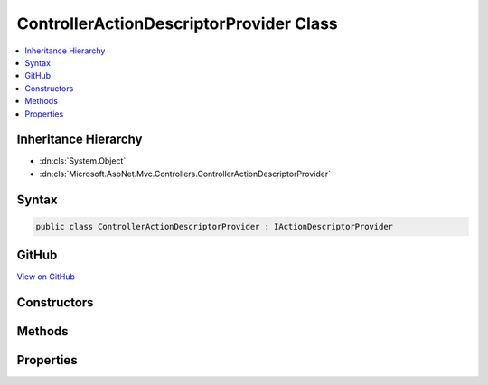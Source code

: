 

ControllerActionDescriptorProvider Class
========================================



.. contents:: 
   :local:







Inheritance Hierarchy
---------------------


* :dn:cls:`System.Object`
* :dn:cls:`Microsoft.AspNet.Mvc.Controllers.ControllerActionDescriptorProvider`








Syntax
------

.. code-block:: csharp

   public class ControllerActionDescriptorProvider : IActionDescriptorProvider





GitHub
------

`View on GitHub <https://github.com/aspnet/apidocs/blob/master/aspnet/mvc/src/Microsoft.AspNet.Mvc.Core/Controllers/ControllerActionDescriptorProvider.cs>`_





.. dn:class:: Microsoft.AspNet.Mvc.Controllers.ControllerActionDescriptorProvider

Constructors
------------

.. dn:class:: Microsoft.AspNet.Mvc.Controllers.ControllerActionDescriptorProvider
    :noindex:
    :hidden:

    
    .. dn:constructor:: Microsoft.AspNet.Mvc.Controllers.ControllerActionDescriptorProvider.ControllerActionDescriptorProvider(Microsoft.AspNet.Mvc.Controllers.IControllerTypeProvider, System.Collections.Generic.IEnumerable<Microsoft.AspNet.Mvc.ApplicationModels.IApplicationModelProvider>, Microsoft.Extensions.OptionsModel.IOptions<Microsoft.AspNet.Mvc.MvcOptions>)
    
        
        
        
        :type controllerTypeProvider: Microsoft.AspNet.Mvc.Controllers.IControllerTypeProvider
        
        
        :type applicationModelProviders: System.Collections.Generic.IEnumerable{Microsoft.AspNet.Mvc.ApplicationModels.IApplicationModelProvider}
        
        
        :type optionsAccessor: Microsoft.Extensions.OptionsModel.IOptions{Microsoft.AspNet.Mvc.MvcOptions}
    
        
        .. code-block:: csharp
    
           public ControllerActionDescriptorProvider(IControllerTypeProvider controllerTypeProvider, IEnumerable<IApplicationModelProvider> applicationModelProviders, IOptions<MvcOptions> optionsAccessor)
    

Methods
-------

.. dn:class:: Microsoft.AspNet.Mvc.Controllers.ControllerActionDescriptorProvider
    :noindex:
    :hidden:

    
    .. dn:method:: Microsoft.AspNet.Mvc.Controllers.ControllerActionDescriptorProvider.BuildModel()
    
        
        :rtype: Microsoft.AspNet.Mvc.ApplicationModels.ApplicationModel
    
        
        .. code-block:: csharp
    
           protected ApplicationModel BuildModel()
    
    .. dn:method:: Microsoft.AspNet.Mvc.Controllers.ControllerActionDescriptorProvider.GetDescriptors()
    
        
        :rtype: System.Collections.Generic.IEnumerable{Microsoft.AspNet.Mvc.Controllers.ControllerActionDescriptor}
    
        
        .. code-block:: csharp
    
           protected IEnumerable<ControllerActionDescriptor> GetDescriptors()
    
    .. dn:method:: Microsoft.AspNet.Mvc.Controllers.ControllerActionDescriptorProvider.OnProvidersExecuted(Microsoft.AspNet.Mvc.Abstractions.ActionDescriptorProviderContext)
    
        
        
        
        :type context: Microsoft.AspNet.Mvc.Abstractions.ActionDescriptorProviderContext
    
        
        .. code-block:: csharp
    
           public void OnProvidersExecuted(ActionDescriptorProviderContext context)
    
    .. dn:method:: Microsoft.AspNet.Mvc.Controllers.ControllerActionDescriptorProvider.OnProvidersExecuting(Microsoft.AspNet.Mvc.Abstractions.ActionDescriptorProviderContext)
    
        
        
        
        :type context: Microsoft.AspNet.Mvc.Abstractions.ActionDescriptorProviderContext
    
        
        .. code-block:: csharp
    
           public void OnProvidersExecuting(ActionDescriptorProviderContext context)
    

Properties
----------

.. dn:class:: Microsoft.AspNet.Mvc.Controllers.ControllerActionDescriptorProvider
    :noindex:
    :hidden:

    
    .. dn:property:: Microsoft.AspNet.Mvc.Controllers.ControllerActionDescriptorProvider.Order
    
        
        :rtype: System.Int32
    
        
        .. code-block:: csharp
    
           public int Order { get; }
    

